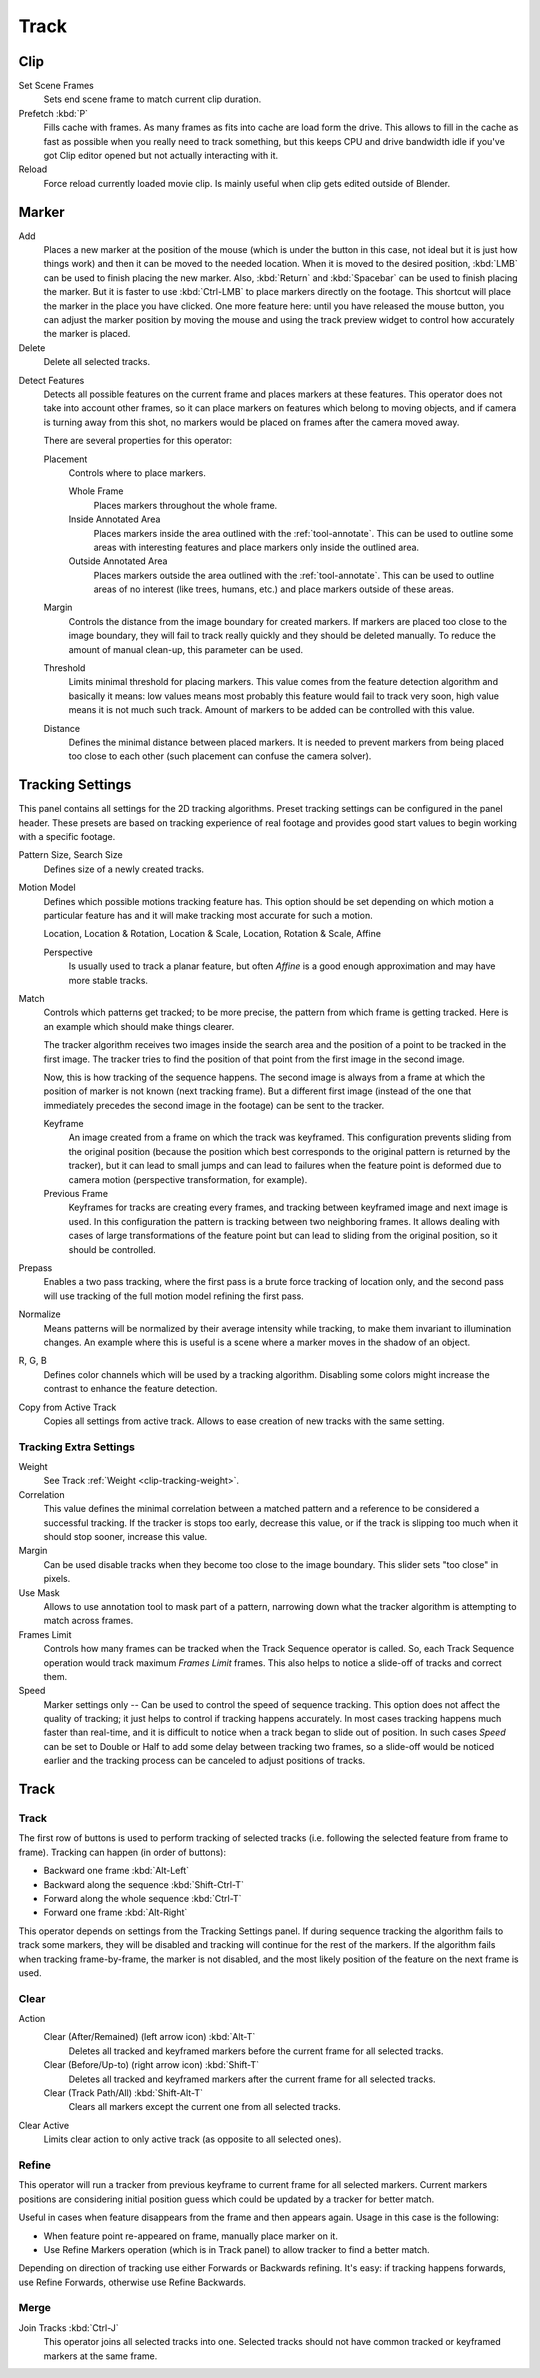 
*****
Track
*****

Clip
====

Set Scene Frames
   Sets end scene frame to match current clip duration.

Prefetch :kbd:`P`
   Fills cache with frames. As many frames as fits into cache are load form the drive.
   This allows to fill in the cache as fast as possible when you really need to track something,
   but this keeps CPU and drive bandwidth idle if you've got Clip editor opened but not actually interacting with it.

Reload
   Force reload currently loaded movie clip. Is mainly useful when clip gets edited outside of Blender.


Marker
======

Add
   Places a new marker at the position of the mouse
   (which is under the button in this case, not ideal but it is just how things work)
   and then it can be moved to the needed location. When it is moved to the desired position,
   :kbd:`LMB` can be used to finish placing the new marker.
   Also, :kbd:`Return` and :kbd:`Spacebar` can be used to finish placing the marker.
   But it is faster to use :kbd:`Ctrl-LMB` to place markers directly on the footage.
   This shortcut will place the marker in the place you have clicked.
   One more feature here: until you have released the mouse button,
   you can adjust the marker position by moving the mouse and
   using the track preview widget to control how accurately the marker is placed.

Delete
   Delete all selected tracks.

.. _bpy.ops.clip.detect_features:

Detect Features
   Detects all possible features on the current frame and places markers at these features.
   This operator does not take into account other frames,
   so it can place markers on features which belong to moving objects,
   and if camera is turning away from this shot,
   no markers would be placed on frames after the camera moved away.

   There are several properties for this operator:

   Placement
      Controls where to place markers.

      Whole Frame
         Places markers throughout the whole frame.
      Inside Annotated Area
         Places markers inside the area outlined with the :ref:`tool-annotate`.
         This can be used to outline some areas with interesting features
         and place markers only inside the outlined area.
      Outside Annotated Area
         Places markers outside the area outlined with the :ref:`tool-annotate`.
         This can be used to outline areas of no interest (like trees, humans, etc.)
         and place markers outside of these areas.
   Margin
      Controls the distance from the image boundary for created markers.
      If markers are placed too close to the image boundary,
      they will fail to track really quickly and they should be deleted manually.
      To reduce the amount of manual clean-up, this parameter can be used.
   Threshold
      Limits minimal threshold for placing markers.
      This value comes from the feature detection algorithm and
      basically it means: low values means most probably this feature would fail to track very soon,
      high value means it is not much such track.
      Amount of markers to be added can be controlled with this value.
   Distance
      Defines the minimal distance between placed markers.
      It is needed to prevent markers from being placed too close to each other
      (such placement can confuse the camera solver).


.. _clip-tracking-settings:

Tracking Settings
=================

This panel contains all settings for the 2D tracking algorithms.
Preset tracking settings can be configured in the panel header.
These presets are based on tracking experience of real footage and
provides good start values to begin working with a specific footage.

Pattern Size, Search Size
   Defines size of a newly created tracks.

Motion Model
   Defines which possible motions tracking feature has. This option should be set depending on
   which motion a particular feature has and it will make tracking most accurate for such a motion.

   Location, Location & Rotation, Location & Scale, Location, Rotation & Scale, Affine

   Perspective
      Is usually used to track a planar feature,
      but often *Affine* is a good enough approximation and may have more stable tracks.

Match
   Controls which patterns get tracked; to be more precise,
   the pattern from which frame is getting tracked. Here is an example which should make things clearer.

   The tracker algorithm receives two images inside the search area and the position of a point
   to be tracked in the first image.
   The tracker tries to find the position of that point from the first image in the second image.

   Now, this is how tracking of the sequence happens.
   The second image is always from a frame at which the position of marker is not known
   (next tracking frame). But a different first image
   (instead of the one that immediately precedes the second image in the footage)
   can be sent to the tracker.

   Keyframe
      An image created from a frame on which the track was keyframed.
      This configuration prevents sliding from the original position
      (because the position which best corresponds to the original pattern is returned by the tracker),
      but it can lead to small jumps and can lead to failures when the feature point is deformed due to camera motion
      (perspective transformation, for example).
   Previous Frame
      Keyframes for tracks are creating every frames,
      and tracking between keyframed image and next image is used.
      In this configuration the pattern is tracking between two neighboring frames.
      It allows dealing with cases of large transformations of the feature point
      but can lead to sliding from the original position, so it should be controlled.

Prepass
   Enables a two pass tracking, where the first pass is a brute force tracking of location only, and
   the second pass will use tracking of the full motion model refining the first pass.

Normalize
   Means patterns will be normalized by their average intensity while tracking,
   to make them invariant to illumination changes. An example where this is useful is a scene where
   a marker moves in the shadow of an object.

R, G, B
   Defines color channels which will be used by a tracking algorithm.
   Disabling some colors might increase the contrast to enhance the feature detection.

Copy from Active Track
   Copies all settings from active track. Allows to ease creation of new tracks with the same setting.

.. (alt) Previous frame: An image created from the current frame is sent as first image to the tracker.


Tracking Extra Settings
-----------------------

Weight
   See Track :ref:`Weight <clip-tracking-weight>`.

Correlation
   This value defines the minimal correlation between
   a matched pattern and a reference to be considered a successful tracking.
   If the tracker is stops too early, decrease this value, or if the track is slipping too much
   when it should stop sooner, increase this value.

Margin
   Can be used disable tracks when they become too close to the image boundary.
   This slider sets "too close" in pixels.

Use Mask
   Allows to use annotation tool to mask part of a pattern, narrowing down what the tracker algorithm is
   attempting to match across frames.

Frames Limit
   Controls how many frames can be tracked when the Track Sequence operator is called.
   So, each Track Sequence operation would track maximum *Frames Limit* frames.
   This also helps to notice a slide-off of tracks and correct them.

Speed
   Marker settings only -- Can be used to control the speed of sequence tracking.
   This option does not affect the quality of tracking; it just helps to control if tracking happens accurately.
   In most cases tracking happens much faster than real-time, and it is difficult to notice when a track began
   to slide out of position. In such cases *Speed* can be set to Double or Half to add some delay between
   tracking two frames, so a slide-off would be noticed earlier and the tracking process can be canceled to
   adjust positions of tracks.


Track
=====

Track
-----

The first row of buttons is used to perform tracking of selected tracks
(i.e. following the selected feature from frame to frame).
Tracking can happen (in order of buttons):

- Backward one frame :kbd:`Alt-Left`
- Backward along the sequence :kbd:`Shift-Ctrl-T`
- Forward along the whole sequence :kbd:`Ctrl-T`
- Forward one frame :kbd:`Alt-Right`

This operator depends on settings from the Tracking Settings panel.
If during sequence tracking the algorithm fails to track some markers,
they will be disabled and tracking will continue for the rest of the markers.
If the algorithm fails when tracking frame-by-frame, the marker is not disabled,
and the most likely position of the feature on the next frame is used.


Clear
-----

Action
   Clear (After/Remained) (left arrow icon) :kbd:`Alt-T`
      Deletes all tracked and keyframed markers before the current frame for all selected tracks.
   Clear (Before/Up-to) (right arrow icon) :kbd:`Shift-T`
      Deletes all tracked and keyframed markers after the current frame for all selected tracks.
   Clear (Track Path/All) :kbd:`Shift-Alt-T`
      Clears all markers except the current one from all selected tracks.
Clear Active
   Limits clear action to only active track (as opposite to all selected ones).


Refine
------

This operator will run a tracker from previous keyframe to current frame for all selected markers.
Current markers positions are considering initial position guess
which could be updated by a tracker for better match.

Useful in cases when feature disappears from the frame and then appears again. Usage in this case is the following:

- When feature point re-appeared on frame, manually place marker on it.
- Use Refine Markers operation (which is in Track panel) to allow tracker to find a better match.

Depending on direction of tracking use either Forwards or Backwards refining.
It's easy: if tracking happens forwards, use Refine Forwards, otherwise use Refine Backwards.


Merge
-----

Join Tracks :kbd:`Ctrl-J`
   This operator joins all selected tracks into one.
   Selected tracks should not have common tracked or keyframed markers at the same frame.

.. (wip)
   Joining two tracks now works better for tracks which have got intersection by frames:
   coordinates of joined track would be interpolated linearly on segments with intersection.
   This is still not perfect from accurate solving point of view,
   but this allows to prevent camera jump which is much more annoying than sight camera slide.

